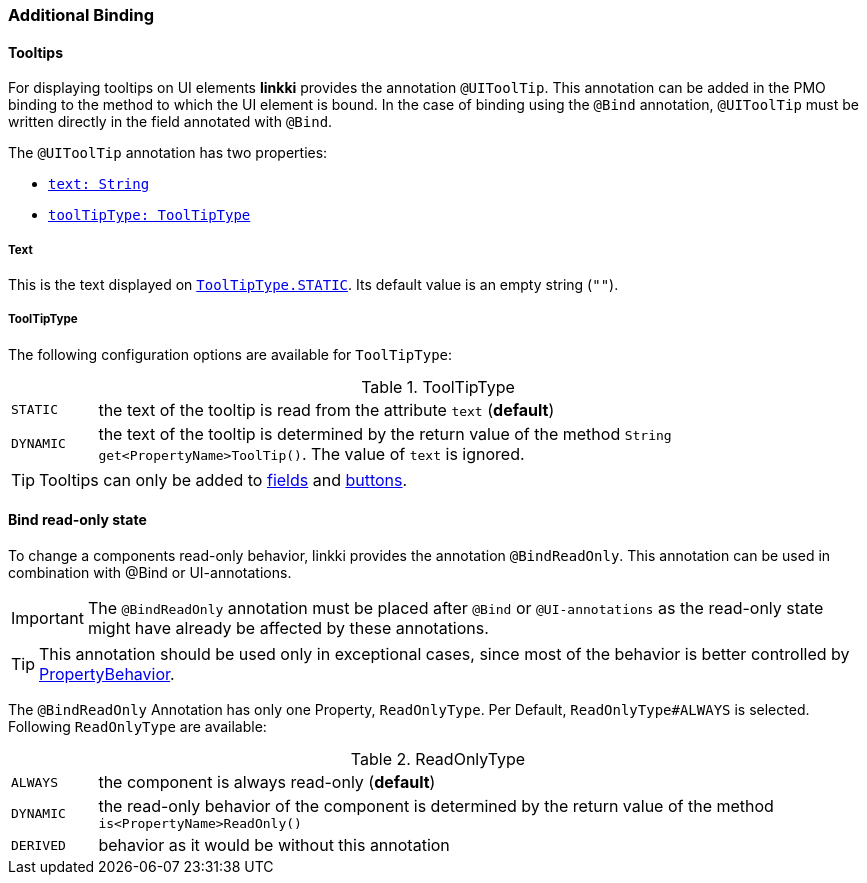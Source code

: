 :jbake-title: Additional Binding
:jbake-type: section
:jbake-status: published

=== Additional Binding

[[tooltips]]
==== Tooltips

For displaying tooltips on UI elements *linkki* provides the annotation `@UIToolTip`. This annotation can be added in the PMO binding to the method to which the UI element is bound. In the case of binding using the `@Bind` annotation, `@UIToolTip` must be written directly in the field annotated with `@Bind`.

The `@UIToolTip` annotation has two properties:

* <<tooltip-text, `text: String`>>
* <<tooltip-type, `toolTipType: ToolTipType`>>

[[tooltip-text]]
===== Text
This is the text displayed on <<tooltip-type, `ToolTipType.STATIC`>>. Its default value is an empty string (`""`).

[[tooltip-type]]

===== ToolTipType
The following configuration options are available for `ToolTipType`:

[cols="1,9"]
.ToolTipType
|===
|`STATIC`   |the text of the tooltip is read from the attribute `text` (*default*)
|`DYNAMIC`  |the text of the tooltip is determined by the return value of the method `String get<PropertyName>ToolTip()`. The value of `text` is ignored.
|===

TIP: Tooltips can only be added to <<ui-field, fields>> and <<ui-button, buttons>>.

[[bind-read-only]]
==== Bind read-only state

To change a components read-only behavior, linkki provides the annotation `@BindReadOnly`. This annotation can be used in combination with  @Bind or UI-annotations.

IMPORTANT: The `@BindReadOnly` annotation must be placed after `@Bind` or `@UI-annotations` as the read-only state might have already be affected by these annotations.

TIP: This annotation should be used only in exceptional cases, since most of the behavior is better controlled by <<cross-sectional-binding, PropertyBehavior>>.

The `@BindReadOnly` Annotation has only one Property, `ReadOnlyType`. Per Default, `ReadOnlyType#ALWAYS` is selected. Following `ReadOnlyType` are available:

[cols="1,9"]
.ReadOnlyType
|===
|`ALWAYS`   |the component is always read-only (*default*)
|`DYNAMIC`  |the read-only behavior of the component is determined by the return value of the method `is<PropertyName>ReadOnly()`
|`DERIVED`  |behavior as it would be without this annotation
|===
